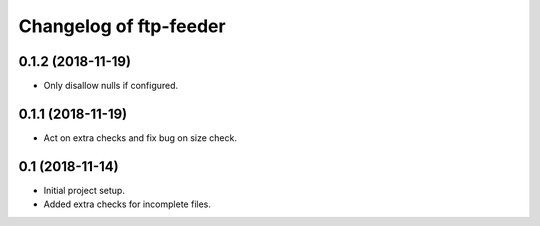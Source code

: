 Changelog of ftp-feeder
=======================


0.1.2 (2018-11-19)
------------------

- Only disallow nulls if configured.


0.1.1 (2018-11-19)
------------------

- Act on extra checks and fix bug on size check.


0.1 (2018-11-14)
----------------

- Initial project setup.

- Added extra checks for incomplete files.
